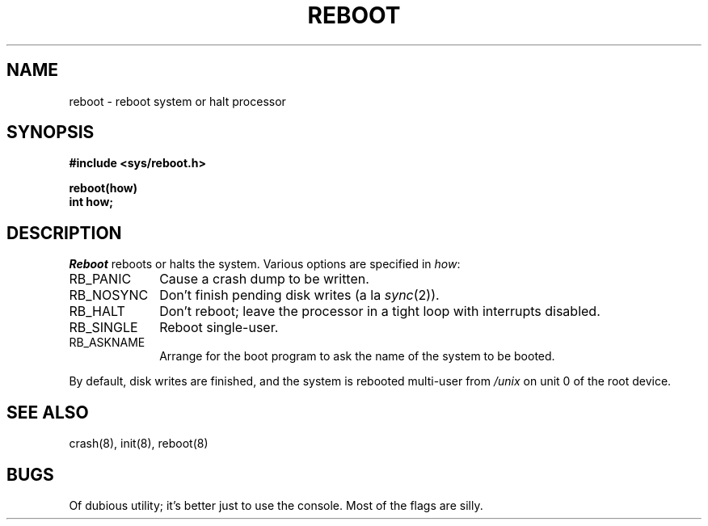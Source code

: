 .TH REBOOT 2
.SH NAME
reboot \- reboot system or halt processor
.SH SYNOPSIS
.nf
.B #include <sys/reboot.h>
.PP
.B reboot(how)
.B int how;
.fi
.SH DESCRIPTION
.I Reboot
reboots or halts the system.
Various options are specified in
.IR how :
.TP 1i
RB_PANIC
Cause a crash dump to be written.
.TP
RB_NOSYNC
Don't finish pending disk writes
(a la
.IR sync (2)).
.TP
RB_HALT
Don't reboot;
leave the processor in a tight loop
with interrupts disabled.
.TP
RB_SINGLE
Reboot single-user.
.TP
RB_ASKNAME
Arrange for the boot program
to ask the name of the system
to be booted.
.PP
By default,
disk writes are finished,
and the system is rebooted
multi-user
from
.I /unix
on unit 0
of the root device.
.SH "SEE ALSO"
crash(8), init(8), reboot(8)
.SH BUGS
Of dubious utility;
it's better just to use the console.
Most of the flags are silly.
